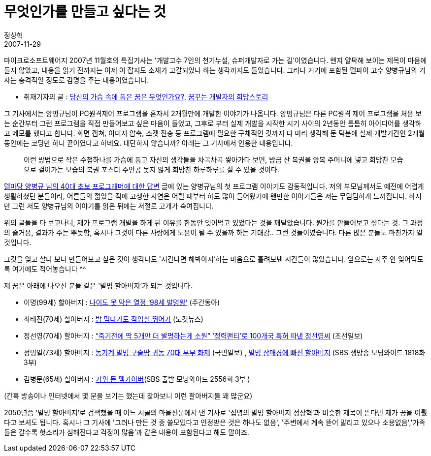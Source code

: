= 무엇인가를 만들고 싶다는 것
정상혁
2007-11-29
:jbake-type: post
:jbake-status: published
:jbake-tags: 발명,개발,꿈,양병규
:jabke-rootpath: /
:rootpath: /
:content.rootpath: /
:idprefix:

마이크로소프트웨어지 2007년 11월호의 특집기사는 '개발고수 7인의 천기누설, 슈퍼개발자로 가는 길'이였습니다. 왠지 얄팍해 보이는 제목이 마음에 들지 않았고,  내용을 읽기 전까지는 이제 이 잡지도 소재가 고갈되었나 하는 생각까지도 들었습니다. 그러나 거기에 포함된 델파이 고수 양병규님의 기사는 충격적일 정도로 감명을 주는 내용이였습니다.

* 취재기자의 글 : http://www.acornpub.co.kr/blog/158?TSSESSION=6fcc3ea66788b21722c8145a1dedad41[당신의 가슴 속에 품은 꿈은 무엇인가요?], http://flytgr.tistory.com/193[꿈꾸는 개발자의 희망스토리]

그 기사에서는 양병규님이 PC원격제어 프로그램을 혼자서 2개월만에 개발한 이야기가 나옵니다. 양병규님은  다른 PC원격 제어 프로그램을 처음 보는 순간부터  그런 프로그램을 직접 만들어보고 싶은 마음이 들었고, 그후로 부터 실제 개발을 시작한 시기 사이의 2년동안 틈틈히 아이디어를 생각하고 메모를 했다고 합니다. 화면 캡쳐, 이미지 압축, 소켓 전송 등 프로그램에 필요한 구체적인 것까지 다 미리 생각해 둔 덕분에 실제 개발기간인 2개월동안에는 코딩만 하니 끝이였다고 하네요. 대단하지 않습니까?  아래는 그 기사에서 인용한 내용입니다.

____
이런 방법으로 작은 수첩하나를 가슴에 품고 자신의 생각들을 차곡차곡 쌓아가다 보면, 방금 산 복권을 양복 주머니에 넣고 희망찬 모습으로 걸어가는 모습의 복권 포스터 주인공 못지 않게 희망찬 하루하루를 살 수 있을 것이다.
____


http://blog.naver.com/wogud71/20006856915[델마당 양병규 님의 40대 초보 프로그래머에 대한 답변] 글에 있는 양병규님의 첫 프로그램 이야기도 감동적입니다. 저의 부모님께서도 예전에 어렵게 생활하셨던 분들이라, 어른들의 젊었을 적에 고생한 사연은 어릴 때부터 하도 많이 들어왔기에 왠만한 이야기들은 저는 무덤덤하게 느껴집니다. 하지만 그런 저도 양병규님의 이야기를 읽은 뒤에는 저절로 고개가 숙여집니다.

위의 글들을 다 보고나니, 제가 프로그램 개발을 하게 된 이유를 한동안 잊어먹고 있었다는 것을 깨달았습니다. 뭔가를 만들어보고 싶다는 것. 그 과정의 즐거움, 결과가 주는 뿌듯함, 혹시나 그것이 다른 사람에게 도움이 될 수 있을까 하는 기대감.. 그런 것들이였습니다.  다른 많은 분들도 마찬가지 일 것입니다.

그것을 잊고 살다 보니 만들어보고 싶은 것이 생각나도 '시간나면 해봐야지'하는 마음으로 흘려보낸 시간들이 많았습니다. 앞으로는 자주 안 잊어먹도록 여기에도 적어놓습니다 ^^

제 꿈은 아래에 나오신 분들 같은 '발명 할아버지'가 되는 것입니다.

* 이명(99세) 할아버지 :  http://news.naver.com/main/read.nhn?mode=LSD&mid=sec&sid1=102&oid=037&aid=0000003035[나이도 못 막은 열정 ‘98세 발명왕’]  (주간동아)
* 최태진(70세) 할아버지 : http://www.cbs.co.kr/Nocut/Show.asp?IDX=163494[밥 먹다가도 작업실 뛰어가] (노컷뉴스)
* 정선영(70세) 할아버지 : http://news.chosun.com/site/data/html_dir/2007/11/21/2007112100029.html[“죽기전에 딱 5개만 더 발명하는게 소원” ‘정력팬티’로 100개국 특허 따낸 정선영씨] (조선일보)
* 정병일(73세) 할아버지 : http://news.naver.com/main/read.nhn?mode=LSD&mid=sec&sid1=102&oid=005&aid=0000197682[농기계 발명 구슬땀 귀농 70대 부부 화제] (국민일보) , http://netv.sbs.co.kr/skin/skin_naver.jsp?uccid=10000181896[발명 삼매경에 빠진 할아버지] (SBS 생방송 모닝와이드 1818화 3부)
* 김병문(65세) 할아버지 : http://netv.sbs.co.kr/portal/review.jsp?vod_id=V0000210215&vod_cnt1=02556&vod_cnt2=03[가위 든 맥가이버](SBS 출발 모닝와이드 2556회 3부 )

(간혹 방송이나 인터넷에서  몇 분을 보기는 했는데 찾아보니 이런 할아버지들 꽤 많군요)

2050년쯤 '발명 할아버지'로 검색했을 때 어느 시골의 마을신문에서 낸 기사로 '집념의 발명 할아버지 정상혁'과 비슷한 제목이 뜬다면 제가 꿈을 이뤘다고 보셔도 됩니다. 혹시나 그 기사에 '그러나 만든 것 중 쓸모있다고 인정받은 것은 하나도 없음', '주변에서 계속 뜯어 말리고 있으나 소용없음','가족들은 갈수록 헛소리가 심해진다고 걱정이 많음'과 같은 내용이 포함된다고 해도 말이죠.

